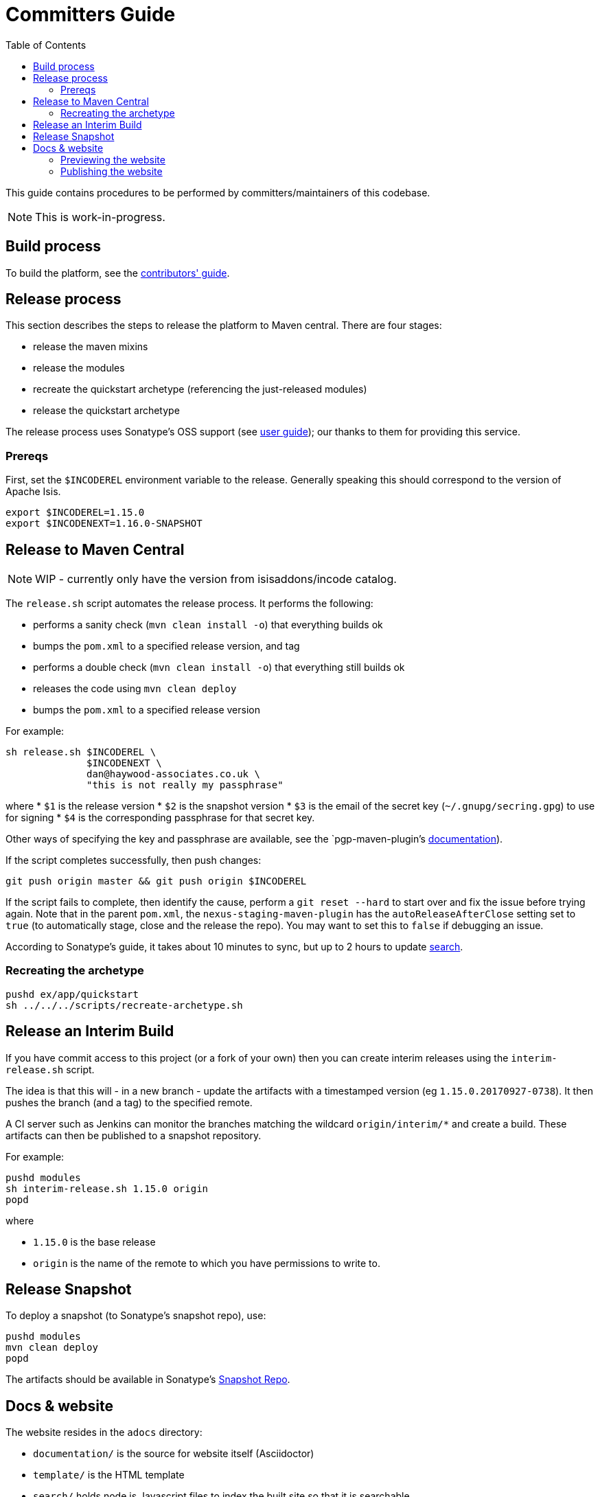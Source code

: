 [[committers-guide]]
= Committers Guide
:_basedir: ../../
:_imagesdir: images/
:toc:
:generate_pdf:


This guide contains procedures to be performed by committers/maintainers of this codebase.

[NOTE]
====
This is work-in-progress.
====



== Build process

To build the platform, see the xref:contributors-guide.adoc#[contributors' guide].



== Release process

This section describes the steps to release the platform to Maven central.
There are four stages:

* release the maven mixins

* release the modules

* recreate the quickstart archetype (referencing the just-released modules)

* release the quickstart archetype

The release process uses Sonatype's OSS support (see
link:http://central.sonatype.org/pages/apache-maven.html[user guide]); our thanks to them for providing this service.



=== Prereqs

First, set the `$INCODEREL` environment variable to the release.
Generally speaking this should correspond to the version of Apache Isis.

[source,bash]
----
export $INCODEREL=1.15.0
export $INCODENEXT=1.16.0-SNAPSHOT
----




== Release to Maven Central

[NOTE]
====
WIP - currently only have the version from isisaddons/incode catalog.
====


The `release.sh` script automates the release process. It performs the following:

* performs a sanity check (`mvn clean install -o`) that everything builds ok
* bumps the `pom.xml` to a specified release version, and tag
* performs a double check (`mvn clean install -o`) that everything still builds ok
* releases the code using `mvn clean deploy`
* bumps the `pom.xml` to a specified release version

For example:

[source]
----
sh release.sh $INCODEREL \
              $INCODENEXT \
              dan@haywood-associates.co.uk \
              "this is not really my passphrase"
----

where
* `$1` is the release version
* `$2` is the snapshot version
* `$3` is the email of the secret key (`~/.gnupg/secring.gpg`) to use for signing
* `$4` is the corresponding passphrase for that secret key.

Other ways of specifying the key and passphrase are available, see the `pgp-maven-plugin`'s
http://kohsuke.org/pgp-maven-plugin/secretkey.html[documentation]).

If the script completes successfully, then push changes:

[source]
----
git push origin master && git push origin $INCODEREL
----

If the script fails to complete, then identify the cause, perform a `git reset --hard` to start over and fix the issue before trying again.
Note that in the parent `pom.xml`, the `nexus-staging-maven-plugin` has the
`autoReleaseAfterClose` setting set to `true` (to automatically stage, close and the release the repo).
You may want to set this to `false` if debugging an issue.

According to Sonatype's guide, it takes about 10 minutes to sync, but up to 2 hours to update http://search.maven.org[search].



=== Recreating the archetype

[source,bash]
----
pushd ex/app/quickstart
sh ../../../scripts/recreate-archetype.sh
----




== Release an Interim Build

If you have commit access to this project (or a fork of your own) then you can create interim releases using the `interim-release.sh` script.

The idea is that this will - in a new branch - update the artifacts with a timestamped version (eg `1.15.0.20170927-0738`).
It then pushes the branch (and a tag) to the specified remote.

A CI server such as Jenkins can monitor the branches matching the wildcard `origin/interim/*` and create a build.
These artifacts can then be published to a snapshot repository.

For example:

[source,bash]
----
pushd modules
sh interim-release.sh 1.15.0 origin
popd
----

where

* `1.15.0` is the base release
* `origin` is the name of the remote to which you have permissions to write to.




== Release Snapshot

To deploy a snapshot (to Sonatype's snapshot repo), use:

[source]
----
pushd modules
mvn clean deploy
popd
----

The artifacts should be available in Sonatype's
https://oss.sonatype.org/content/repositories/snapshots[Snapshot Repo].



== Docs & website

The website resides in the `adocs` directory:

* `documentation/` is the source for website itself (Asciidoctor)
* `template/` is the HTML template
* `search/` holds node.js Javascript files to index the built site so that it is searchable

Normally you'll want to work in the `adocs/documentation` directory:

[source,bash]
----
pushd adocs/documentation
----


=== Previewing the website

To do a quick build the website and preview locally, use:

[source,bash]
----
sh preview-html.sh
----

This builds the HTML and the search index, but omits building the PDFs.
To enable you to preview the generated site, it starts a (python) webserver to browse.

To also build the PDFs, use:

[source,bash]
----
sh preview-html.sh
----



=== Publishing the website

The website is published to the link:https://github.com/incodehq/incodehq.github.io[incodehq/incodehq.github.io] github repository; a `CNAME` file (in the root directory) maps this to http://platform.catalog.org.

To publish, this repository must also be cloned to your local computer.
The scripts assume that the `incode-platform` repository (ie this repo) and the `incodehq.github.io` repository cloned at the same level, eg:

[monotree]
----
+
 + incodehq
  - incode-platform
  - incodehq.github.io
----


When you are ready to publish the website, use:

[source,bash]
----
sh publish.sh
----

This will remove all files in the `incodeh.github.io` directory and replace with the latest build.


To check everything is ok:

[source,bash]
----
pushd ../../../incodehq.github.io
sh preview.sh
----

If all looks ok, then just push the changes:

[source,bash]
----
git push
----

